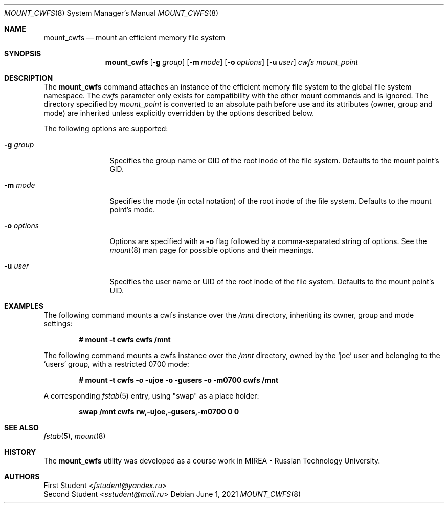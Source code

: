 .\"	$OpenBSD$
.\"
.\" Copyright (c) YYYY YOUR NAME HERE <user@your.dom.ain>
.\"
.\" Permission to use, copy, modify, and distribute this software for any
.\" purpose with or without fee is hereby granted, provided that the above
.\" copyright notice and this permission notice appear in all copies.
.\"
.\" THE SOFTWARE IS PROVIDED "AS IS" AND THE AUTHOR DISCLAIMS ALL WARRANTIES
.\" WITH REGARD TO THIS SOFTWARE INCLUDING ALL IMPLIED WARRANTIES OF
.\" MERCHANTABILITY AND FITNESS. IN NO EVENT SHALL THE AUTHOR BE LIABLE FOR
.\" ANY SPECIAL, DIRECT, INDIRECT, OR CONSEQUENTIAL DAMAGES OR ANY DAMAGES
.\" WHATSOEVER RESULTING FROM LOSS OF USE, DATA OR PROFITS, WHETHER IN AN
.\" ACTION OF CONTRACT, NEGLIGENCE OR OTHER TORTIOUS ACTION, ARISING OUT OF
.\" OR IN CONNECTION WITH THE USE OR PERFORMANCE OF THIS SOFTWARE.
.\"
.Dd $Mdocdate: June 1 2021 $
.Dt MOUNT_CWFS 8
.Os
.Sh NAME
.Nm mount_cwfs
.Nd mount an efficient memory file system
.Sh SYNOPSIS
.Nm
.Op Fl g Ar group
.Op Fl m Ar mode
.Op Fl o Ar options
.Op Fl u Ar user
.Ar cwfs
.Ar mount_point
.Sh DESCRIPTION
The
.Nm
command attaches an instance of the efficient memory file system to the
global file system namespace.
The
.Ar cwfs
parameter only exists for compatibility with the other mount commands and
is ignored.
The directory specified by
.Ar mount_point
is converted to an absolute path before use and its attributes (owner,
group and mode) are inherited unless explicitly overridden by the options
described below.
.Pp
The following options are supported:
.Bl -tag -width XoXoptions
.It Fl g Ar group
Specifies the group name or GID of the root inode of the file system.
Defaults to the mount point's GID.
.It Fl m Ar mode
Specifies the mode (in octal notation) of the root inode of the file system.
Defaults to the mount point's mode.
.It Fl o Ar options
Options are specified with a
.Fl o
flag followed by a comma-separated string of options.
See the
.Xr mount 8
man page for possible options and their meanings.
.It Fl u Ar user
Specifies the user name or UID of the root inode of the file system.
Defaults to the mount point's UID.
.El
.Sh EXAMPLES
The following command mounts a cwfs instance over the
.Pa /mnt
directory, inheriting its owner, group and mode settings:
.Pp
.Dl # mount -t cwfs cwfs /mnt
.Pp
The following command mounts a cwfs instance over the
.Pa /mnt
directory, owned by the
.Sq joe
user and belonging to the
.Sq users
group, with a restricted 0700 mode:
.Pp
.Dl # mount -t cwfs -o -ujoe -o -gusers -o -m0700 cwfs /mnt
.Pp
A corresponding
.Xr fstab 5
entry, using "swap" as a place holder:
.Pp
.Dl swap /mnt cwfs rw,-ujoe,-gusers,-m0700 0 0
.Sh SEE ALSO
.Xr fstab 5 ,
.Xr mount 8
.Sh HISTORY
The
.Nm
utility was developed as a course work in MIREA - Russian Technology
University.
.Sh AUTHORS
.An First Student Aq Mt fstudent@yandex.ru
.An Second Student Aq Mt sstudent@mail.ru
